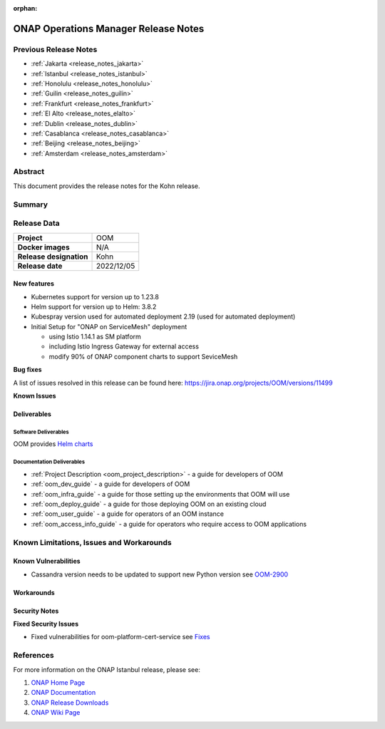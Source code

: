 .. This work is licensed under a Creative Commons Attribution 4.0
   International License.
.. http://creativecommons.org/licenses/by/4.0
.. (c) ONAP Project and its contributors
.. _release_notes_kohn:

:orphan:

*************************************
ONAP Operations Manager Release Notes
*************************************

Previous Release Notes
======================

- :ref:`Jakarta <release_notes_jakarta>`
- :ref:`Istanbul <release_notes_istanbul>`
- :ref:`Honolulu <release_notes_honolulu>`
- :ref:`Guilin <release_notes_guilin>`
- :ref:`Frankfurt <release_notes_frankfurt>`
- :ref:`El Alto <release_notes_elalto>`
- :ref:`Dublin <release_notes_dublin>`
- :ref:`Casablanca <release_notes_casablanca>`
- :ref:`Beijing <release_notes_beijing>`
- :ref:`Amsterdam <release_notes_amsterdam>`

Abstract
========

This document provides the release notes for the Kohn release.

Summary
=======



Release Data
============

+--------------------------------------+--------------------------------------+
| **Project**                          | OOM                                  |
|                                      |                                      |
+--------------------------------------+--------------------------------------+
| **Docker images**                    | N/A                                  |
|                                      |                                      |
+--------------------------------------+--------------------------------------+
| **Release designation**              | Kohn                                 |
|                                      |                                      |
+--------------------------------------+--------------------------------------+
| **Release date**                     | 2022/12/05                           |
|                                      |                                      |
+--------------------------------------+--------------------------------------+

New features
------------

* Kubernetes support for version up to 1.23.8
* Helm support for version up to Helm: 3.8.2
* Kubespray version used for automated deployment 2.19 (used for automated deployment)
* Initial Setup for "ONAP on ServiceMesh" deployment

  * using Istio 1.14.1 as SM platform
  * including Istio Ingress Gateway for external access
  * modify 90% of ONAP component charts to support SeviceMesh

**Bug fixes**

A list of issues resolved in this release can be found here:
https://jira.onap.org/projects/OOM/versions/11499


**Known Issues**


Deliverables
------------

Software Deliverables
~~~~~~~~~~~~~~~~~~~~~

OOM provides `Helm charts <https://nexus3.onap.org/service/rest/repository/browse/onap-helm-release/>`_

Documentation Deliverables
~~~~~~~~~~~~~~~~~~~~~~~~~~

- :ref:`Project Description <oom_project_description>` - a guide for developers of OOM
- :ref:`oom_dev_guide` - a guide for developers of OOM
- :ref:`oom_infra_guide` - a guide for those setting up the environments that OOM will use
- :ref:`oom_deploy_guide` - a guide for those deploying OOM on an existing cloud
- :ref:`oom_user_guide` - a guide for operators of an OOM instance
- :ref:`oom_access_info_guide` - a guide for operators who require access to OOM applications

Known Limitations, Issues and Workarounds
=========================================

Known Vulnerabilities
---------------------

* Cassandra version needs to be updated to support new Python version
  see `OOM-2900 <https://jira.onap.org/browse/OOM-2900>`_

Workarounds
-----------


Security Notes
--------------

**Fixed Security Issues**

* Fixed vulnerabilities for oom-platform-cert-service
  see `Fixes <https://wiki.onap.org/pages/viewpage.action?spaceKey=SV&title=Kohn+OOM>`_

References
==========

For more information on the ONAP Istanbul release, please see:

#. `ONAP Home Page`_
#. `ONAP Documentation`_
#. `ONAP Release Downloads`_
#. `ONAP Wiki Page`_


.. _`ONAP Home Page`: https://www.onap.org
.. _`ONAP Wiki Page`: https://wiki.onap.org
.. _`ONAP Documentation`: https://docs.onap.org
.. _`ONAP Release Downloads`: https://git.onap.org
